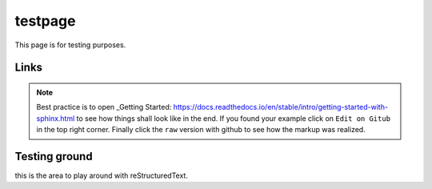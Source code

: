 
testpage
==============

This page is for testing purposes.

Links
-----

.. _rst manual: https://www.sphinx-doc.org/en/master/usage/restructuredtext/index.html
.. _Learn everything and see examples: https://docs.readthedocs.io/en/stable/intro/getting-started-with-sphinx.html

.. note::
	
	Best practice is to open _Getting Started: https://docs.readthedocs.io/en/stable/intro/getting-started-with-sphinx.html to see how things shall look like in the end. If you found your example click on ``Edit on Gitub`` in the top right corner. Finally click the ``raw`` version with github to see how the markup was realized.


Testing ground
--------------

this is the area to play around with reStructuredText.